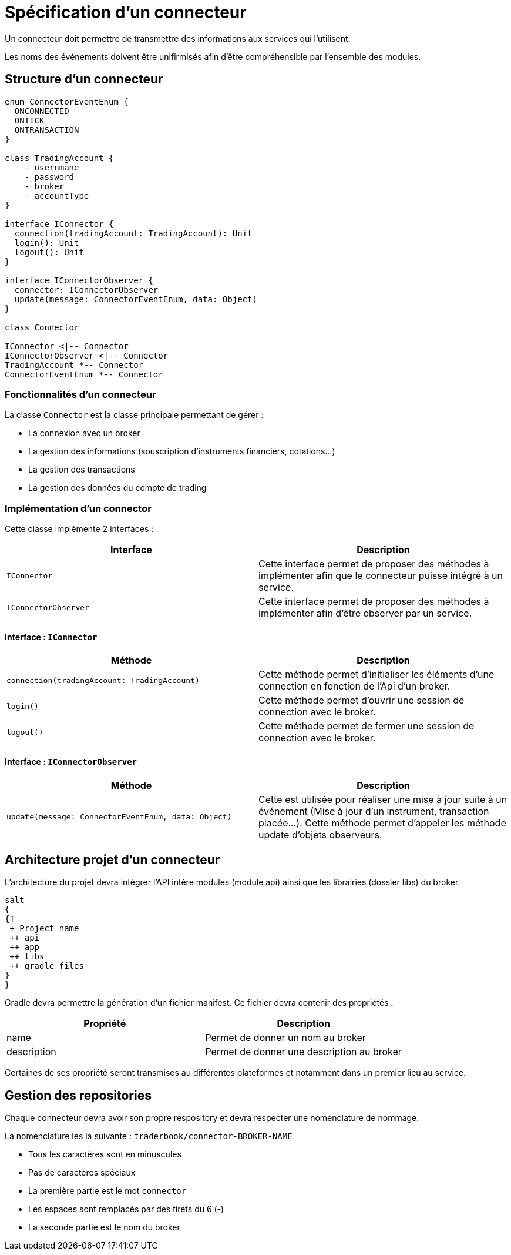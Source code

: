 = Spécification d'un connecteur

Un connecteur doit permettre de transmettre des informations aux services qui l'utilisent.

Les noms des événements doivent être unifirmisés afin d'être compréhensible par l'ensemble des modules.

== Structure d'un connecteur

[plantuml, format="svg"]
....
enum ConnectorEventEnum {
  ONCONNECTED
  ONTICK
  ONTRANSACTION
}

class TradingAccount {
    - usernmane
    - password
    - broker
    - accountType
}

interface IConnector {
  connection(tradingAccount: TradingAccount): Unit
  login(): Unit
  logout(): Unit
}

interface IConnectorObserver {
  connector: IConnectorObserver
  update(message: ConnectorEventEnum, data: Object)
}

class Connector

IConnector <|-- Connector
IConnectorObserver <|-- Connector
TradingAccount *-- Connector
ConnectorEventEnum *-- Connector
....

=== Fonctionnalités d'un connecteur

La classe `Connector` est la classe principale permettant de gérer :

* La connexion avec un broker
* La gestion des informations (souscription d'instruments financiers, cotations...)
* La gestion des transactions
* La gestion des données du compte de trading

=== Implémentation d'un connector

Cette classe implémente 2 interfaces :

[%header,cols=2*]
|===
|Interface
|Description

|`IConnector`
|Cette interface permet de proposer des méthodes à implémenter afin que le connecteur puisse intégré à un service.

|`IConnectorObserver`
|Cette interface permet de proposer des méthodes à implémenter afin d'être observer par un service.
|===

==== Interface : `IConnector`

[%header,cols=2*]
|===
|Méthode
|Description

|`connection(tradingAccount: TradingAccount)`
|Cette méthode permet d'initialiser les éléments d'une connection en fonction de l'Api d'un broker.

|`login()`
|Cette méthode permet d'ouvrir une session de connection avec le broker.

|`logout()`
|Cette méthode permet de fermer une session de connection avec le broker.
|===

==== Interface : `IConnectorObserver`

[%header,cols=2*]
|===
|Méthode
|Description

|`update(message: ConnectorEventEnum, data: Object)`
|Cette est utilisée pour réaliser une mise à jour suite à un événement (Mise à jour d'un instrument, transaction placée...). Cette méthode permet d'appeler les méthode update d'objets observeurs.
|===

== Architecture projet d'un connecteur

L'architecture du projet devra intégrer l'API intère modules (module api) ainsi que les librairies (dossier libs) du broker.

[plantuml, format="svg"]
....
salt
{
{T
 + Project name
 ++ api
 ++ app
 ++ libs
 ++ gradle files
}
}
....

Gradle devra permettre la génération d'un fichier manifest. Ce fichier devra contenir des propriétés :

[%header,cols=2*]
|===
|Propriété
|Description

|name
|Permet de donner un nom au broker

|description
|Permet de donner une description au broker
|===

Certaines de ses propriété seront transmises au différentes plateformes et notamment dans un premier lieu au service.

== Gestion des repositories

Chaque connecteur devra avoir son propre respository et devra respecter une nomenclature de nommage.

La nomenclature les la suivante : `traderbook/connector-BROKER-NAME`

* Tous les caractères sont en minuscules
* Pas de caractères spéciaux
* La première partie est le mot `connector`
* Les espaces sont remplacés par des tirets du 6 (-)
* La seconde partie est le nom du broker